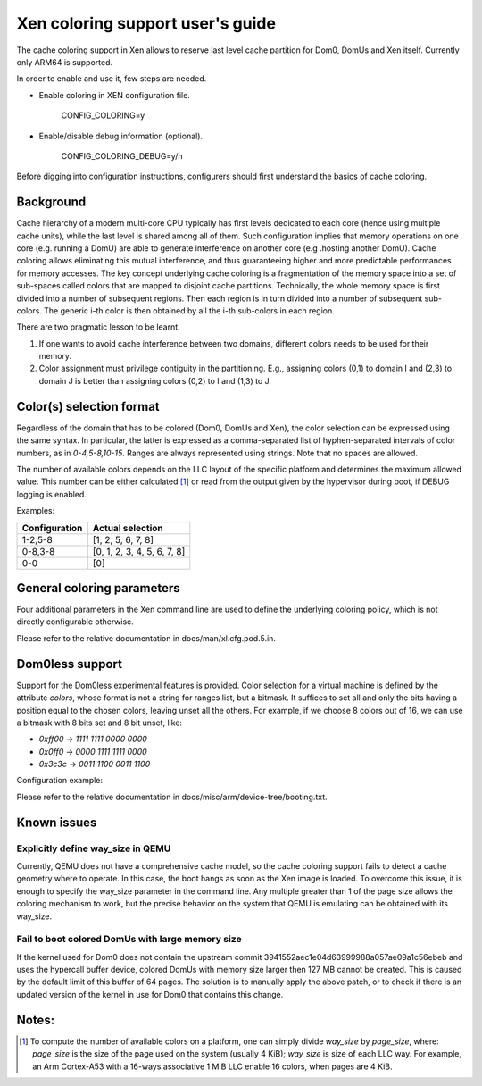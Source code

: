 Xen coloring support user's guide
=================================

The cache coloring support in Xen allows to reserve last level cache partition
for Dom0, DomUs and Xen itself. Currently only ARM64 is supported.

In order to enable and use it, few steps are needed.

- Enable coloring in XEN configuration file.

        CONFIG_COLORING=y

- Enable/disable debug information (optional).

        CONFIG_COLORING_DEBUG=y/n

Before digging into configuration instructions, configurers should first
understand the basics of cache coloring.

Background
**********

Cache hierarchy of a modern multi-core CPU typically has first levels dedicated
to each core (hence using multiple cache units), while the last level is shared
among all of them. Such configuration implies that memory operations on one
core (e.g. running a DomU) are able to generate interference on another core
(e.g .hosting another DomU). Cache coloring allows eliminating this
mutual interference, and thus guaranteeing higher and more predictable
performances for memory accesses.
The key concept underlying cache coloring is a fragmentation of the memory
space into a set of sub-spaces called colors that are mapped to disjoint cache
partitions. Technically, the whole memory space is first divided into a number
of subsequent regions. Then each region is in turn divided into a number of
subsequent sub-colors. The generic i-th color is then obtained by all the
i-th sub-colors in each region.

.. raw:: html

    <pre>
                            Region j            Region j+1
                .....................   ............
                .                     . .
                .                       .
            _ _ _______________ _ _____________________ _ _
                |     |     |     |     |     |     |
                | c_0 | c_1 |     | c_n | c_0 | c_1 |
           _ _ _|_____|_____|_ _ _|_____|_____|_____|_ _ _
                    :                       :
                    :                       :...         ... .
                    :                            color 0
                    :...........................         ... .
                                                :
          . . ..................................:
    </pre>

There are two pragmatic lesson to be learnt.

1. If one wants to avoid cache interference between two domains, different
   colors needs to be used for their memory.

2. Color assignment must privilege contiguity in the partitioning. E.g.,
   assigning colors (0,1) to domain I  and (2,3) to domain  J is better than
   assigning colors (0,2) to I and (1,3) to J.


Color(s) selection format
**************************

Regardless of the domain that has to be colored (Dom0, DomUs and Xen),
the color selection can be expressed using the same syntax.  In particular,
the latter is expressed as a comma-separated list of hyphen-separated intervals
of color numbers, as in `0-4,5-8,10-15`.  Ranges are always represented using
strings. Note that no spaces are allowed.

The number of available colors depends on the LLC layout of the specific
platform and determines the maximum allowed value.  This number can be either
calculated [#f1]_ or read from the output given by the hypervisor during boot,
if DEBUG logging is enabled.

Examples:

+---------------------+-----------------------------------+
|**Configuration**    |**Actual selection**               |
+---------------------+-----------------------------------+
|  1-2,5-8            | [1, 2, 5, 6, 7, 8]                |
+---------------------+-----------------------------------+
|  0-8,3-8            | [0, 1, 2, 3, 4, 5, 6, 7, 8]       |
+---------------------+-----------------------------------+
|  0-0                | [0]                               |
+---------------------+-----------------------------------+

General coloring parameters
***************************

Four additional parameters in the Xen command line are used to define the
underlying coloring policy, which is not directly configurable otherwise.

Please refer to the relative documentation in docs/man/xl.cfg.pod.5.in.

Dom0less support
****************
Support for the Dom0less experimental features is provided. Color selection for
a virtual machine is defined by the attribute `colors`, whose format is not a
string for ranges list, but a bitmask. It suffices to set all and only the bits
having a position equal to the chosen colors, leaving unset all the others. For
example, if we choose 8 colors out of 16, we can use a bitmask with 8 bits set
and 8 bit unset, like:

- `0xff00` -> `1111 1111 0000 0000`
- `0x0ff0` -> `0000 1111 1111 0000`
- `0x3c3c` -> `0011 1100 0011 1100`

Configuration example:

.. raw:: html

    <pre>
        domU1 {
            #address-cells = <0x1>;
            #size-cells = <0x1>;
            compatible = "xen,domain";
            memory = <0x0 0x20000>;
            colors = <0x0 0xff00>;
            cpus = <0x1>;
            vpl011 = <0x1>;

            module@2000000 {
                compatible = "multiboot,kernel", "multiboot,module";
                reg = <0x2000000 0xffffff>;
                bootargs = "console=ttyAMA0";
            };

            module@30000000 {
                compatible = "multiboot,ramdisk", "multiboot,module";
                reg = <0x3000000 0xffffff>;
            };
        };
    </pre>

Please refer to the relative documentation in
docs/misc/arm/device-tree/booting.txt.


Known issues
************

Explicitly define way_size in QEMU
##################################

Currently, QEMU does not have a comprehensive cache model, so the cache coloring
support fails to detect a cache geometry where to operate. In this case, the
boot hangs as soon as the Xen image is loaded. To overcome this issue, it is
enough to specify the way_size parameter in the command line. Any multiple
greater than 1 of the page size allows the coloring mechanism to work, but the
precise behavior on the system that QEMU is emulating can be obtained with its
way_size.


Fail to boot colored DomUs with large memory size
#################################################

If the kernel used for Dom0 does not contain the upstream commit
3941552aec1e04d63999988a057ae09a1c56ebeb and uses the hypercall buffer device,
colored DomUs with memory size larger then 127 MB cannot be created. This is
caused by the default limit of this buffer of 64 pages. The solution is to
manually apply the above patch, or to check if there is an updated version of
the kernel in use for Dom0 that contains this change.

Notes:
******

.. [#f1] To compute the number of available colors on a platform, one can simply
  divide `way_size` by `page_size`, where: `page_size` is the size of the page
  used on the system (usually 4 KiB); `way_size` is size of each LLC way.  For
  example, an Arm Cortex-A53 with a 16-ways associative 1 MiB LLC enable 16
  colors, when pages are 4 KiB.


